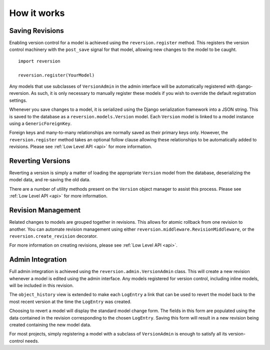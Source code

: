 .. _how-it-works:

How it works
============

Saving Revisions
----------------

Enabling version control for a model is achieved using the ``reversion.register`` method. This registers the version control machinery with the ``post_save`` signal for that model, allowing new changes to the model to be caught.

::

    import reversion

    reversion.register(YourModel)

Any models that use subclasses of ``VersionAdmin`` in the admin interface will be automatically registered with django-reversion. As such, it is only necessary to manually register these models if you wish to override the default registration settings.

Whenever you save changes to a model, it is serialized using the Django serialization framework into a JSON string. This is saved to the database as a ``reversion.models.Version`` model. Each ``Version`` model is linked to a model instance using a ``GenericForeignKey``.

Foreign keys and many-to-many relationships are normally saved as their primary keys only. However, the ``reversion.register`` method takes an optional follow clause allowing these relationships to be automatically added to revisions. Please see :ref:`Low Level API <api>` for more information.

Reverting Versions
------------------

Reverting a version is simply a matter of loading the appropriate ``Version`` model from the database, deserializing the model data, and re-saving the old data.

There are a number of utility methods present on the ``Version`` object manager to assist this process. Please see :ref:`Low Level API <api>` for more information.

Revision Management
-------------------

Related changes to models are grouped together in revisions. This allows for atomic rollback from one revision to another. You can automate revision management using either ``reversion.middleware.RevisionMiddleware``, or the ``reversion.create_revision`` decorator.

For more information on creating revisions, please see :ref:`Low Level API <api>`.

Admin Integration
-----------------

Full admin integration is achieved using the ``reversion.admin.VersionAdmin`` class. This will create a new revision whenever a model is edited using the admin interface. Any models registered for version control, including inline models, will be included in this revision.

The ``object_history`` view is extended to make each ``LogEntry`` a link that can be used to revert the model back to the most recent version at the time the ``LogEntry`` was created.

Choosing to revert a model will display the standard model change form. The fields in this form are populated using the data contained in the revision corresponding to the chosen ``LogEntry``. Saving this form will result in a new revision being created containing the new model data.

For most projects, simply registering a model with a subclass of ``VersionAdmin`` is enough to satisfy all its version-control needs.

